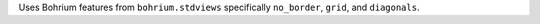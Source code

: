 Uses Bohrium features from ``bohrium.stdviews`` specifically ``no_border``, ``grid``, and ``diagonals``.
